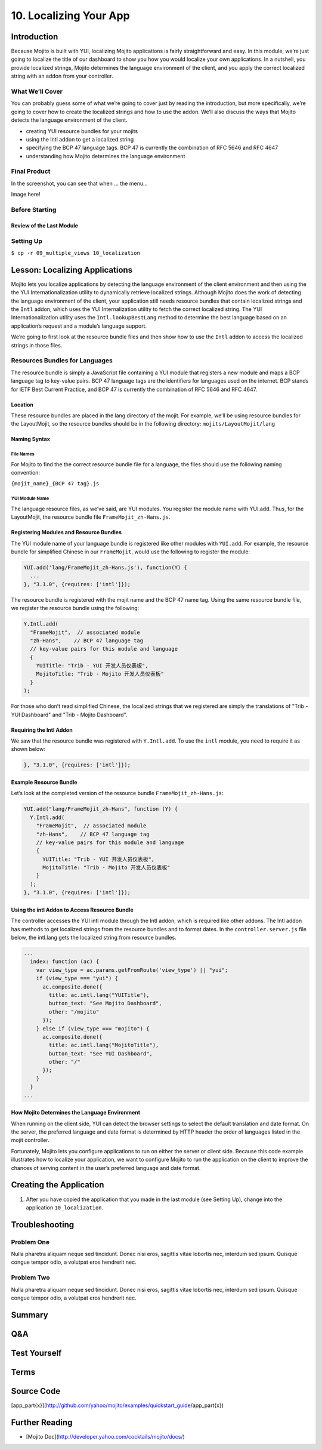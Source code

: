 =======================
10. Localizing Your App
=======================

Introduction
============

Because Mojito is built with YUI, localizing Mojito applications is fairly 
straightforward and easy. In this module, we’re just going to localize the title 
of our dashboard to show you how you would localize your own applications. In a 
nutshell, you provide localized strings, Mojito determines the language environment 
of the client, and you apply the correct localized string with an addon from your 
controller. 


What We’ll Cover
----------------

You can probably guess some of what we’re going to cover just by reading the 
introduction, but more specifically, we’re going to cover how to create the 
localized strings and how to use the addon. We’ll also discuss the ways that 
Mojito detects the language environment of the client. 

- creating YUI resource bundles for your mojits
- using the Intl addon to get a localized string
- specifying the BCP 47 language tags. BCP 47 is currently the combination of 
  RFC 5646 and RFC 4647
- understanding how Mojito determines the language environment

Final Product
-------------

In the screenshot, you can see that when ... the menu...

Image here!

Before Starting
---------------

Review of the Last Module
#########################


Setting Up
----------

``$ cp -r 09_multiple_views 10_localization``



Lesson: Localizing Applications
===============================

Mojito lets you localize applications by detecting the language environment of 
the client environment and then using the the YUI Internationalization utility 
to dynamically retrieve localized strings.  Although Mojito does the work of 
detecting the language environment of the client, your application still needs 
resource bundles that contain localized strings and the ``Intl`` addon, which uses 
the YUI Internalization utility to fetch the correct localized string. The YUI 
Internationalization utility uses the ``Intl.lookupBestLang`` method to determine 
the best language based on an application’s request and a module’s language 
support.

We’re going to first look at the resource bundle files and then show how to 
use the ``Intl`` addon to access the localized strings in those files.

Resources Bundles for Languages
-------------------------------

The resource bundle is simply a JavaScript file containing a YUI module that 
registers a new module and maps a BCP language tag to key-value pairs. BCP 47 
language tags are the identifiers for languages used on the internet. BCP stands 
for IETF Best Current Practice, and BCP 47 is currently the combination of RFC 
5646 and RFC 4647. 

Location
########

These resource bundles are placed in the lang directory of the mojit. For example, 
we’ll be using resource bundles for the LayoutMojit, so the resource bundles should 
be in the following directory: ``mojits/LayoutMojit/lang``

Naming Syntax
#############

File Names
**********

For Mojito to find the the correct resource bundle file for a language, the 
files should use the following naming convention:

``{mojit_name}_{BCP 47 tag}.js``

YUI Module Name
***************

The language resource files, as we’ve said, are YUI modules. You register the 
module name with YUI.add. Thus, for the LayoutMojit, the resource bundle file 
``FrameMojit_zh-Hans.js``.

Registering Modules and Resource Bundles
########################################

The YUI module name of your language bundle is registered like other modules with 
``YUI.add``. For example, the resource bundle for simplified Chinese in our 
``FrameMojit``, would use the following to register the module:

.. code-block:: javascript

   YUI.add('lang/FrameMojit_zh-Hans.js'), function(Y) {
     ...
   }, "3.1.0", {requires: ['intl']});


The resource bundle is registered with the mojit name and the BCP 47 name tag. 
Using the same resource bundle file, we register the resource bundle using the 
following:

.. code-block:: javascript

   Y.Intl.add(
     "FrameMojit",  // associated module
     "zh-Hans",    // BCP 47 language tag
     // key-value pairs for this module and language
     {
       YUITitle: "Trib - YUI 开发人员仪表板",
       MojitoTitle: "Trib - Mojito 开发人员仪表板"
     }
   );

For those who don’t read simplified Chinese, the localized strings that we 
registered are simply the translations  of "Trib - YUI Dashboard" and 
"Trib - Mojito Dashboard".

Requiring the Intl Addon
########################

We saw that the resource bundle was registered with ``Y.Intl.add``. To use the ``intl`` 
module, you need to require it as shown below:

.. code-block:: javascript

   }, "3.1.0", {requires: ['intl']});

Example Resource Bundle
#######################

Let’s look at the completed version of the resource bundle ``FrameMojit_zh-Hans.js``:

.. code-block:: javascript

   YUI.add("lang/FrameMojit_zh-Hans", function (Y) {
     Y.Intl.add(
       "FrameMojit",  // associated module
       "zh-Hans",    // BCP 47 language tag
       // key-value pairs for this module and language
       {
         YUITitle: "Trib - YUI 开发人员仪表板",
         MojitoTitle: "Trib - Mojito 开发人员仪表板"
       }
     );
   }, "3.1.0", {requires: ['intl']});


Using the intl Addon to Access Resource Bundle
##############################################

The controller accesses the YUI intl module through the Intl addon, which is 
required like other addons. The Intl addon has methods to get localized 
strings from the resource bundles and to format dates. In the 
``controller.server.js`` file below, the intl.lang gets the localized 
string from resource bundles.

.. code-block:: javascript

   ...
     index: function (ac) {
       var view_type = ac.params.getFromRoute('view_type') || "yui";    
       if (view_type === "yui") {
         ac.composite.done({
           title: ac.intl.lang("YUITitle"),
           button_text: "See Mojito Dashboard",
           other: "/mojito"
         });
       } else if (view_type === "mojito") {
         ac.composite.done({
           title: ac.intl.lang("MojitoTitle"),
           button_text: "See YUI Dashboard",
           other: "/"
         });
       }
     }
   ...


How Mojito Determines the Language Environment
##############################################

When running on the client side, YUI can detect the browser settings to select 
the default translation and date format. On the server, the preferred language 
and date format is determined by HTTP header the order of languages listed in 
the mojit controller.

Fortunately, Mojito lets you configure applications to run on either the server 
or client side. Because this code example illustrates how to localize your 
application, we want to configure Mojito to run the application on the client 
to improve the chances of serving content in the user’s preferred language and 
date format.



Creating the Application
========================

#. After you have copied the application that you made in the last module 
   (see Setting Up), change into the application ``10_localization``.

Troubleshooting
===============

Problem One
-----------

Nulla pharetra aliquam neque sed tincidunt. Donec nisi eros, sagittis vitae 
lobortis nec, interdum sed ipsum. Quisque congue tempor odio, a volutpat eros 
hendrerit nec. 

Problem Two
-----------

Nulla pharetra aliquam neque sed tincidunt. Donec nisi eros, sagittis vitae 
lobortis nec, interdum sed ipsum. Quisque congue tempor odio, a volutpat eros 
hendrerit nec. 

Summary
=======

Q&A
===

Test Yourself
=============


Terms
=====

Source Code
===========

[app_part{x}](http://github.com/yahoo/mojito/examples/quickstart_guide/app_part{x})

Further Reading
===============

- [Mojito Doc](http://developer.yahoo.com/cocktails/mojito/docs/)

